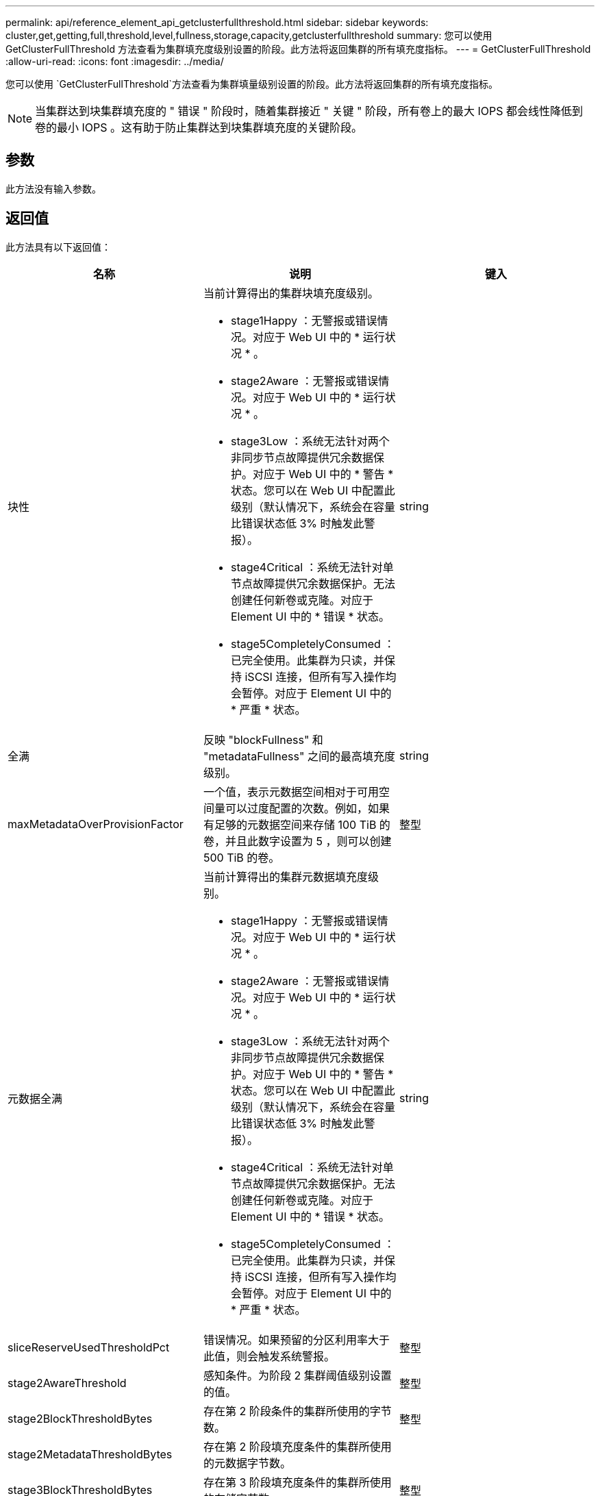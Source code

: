 ---
permalink: api/reference_element_api_getclusterfullthreshold.html 
sidebar: sidebar 
keywords: cluster,get,getting,full,threshold,level,fullness,storage,capacity,getclusterfullthreshold 
summary: 您可以使用 GetClusterFullThreshold 方法查看为集群填充度级别设置的阶段。此方法将返回集群的所有填充度指标。 
---
= GetClusterFullThreshold
:allow-uri-read: 
:icons: font
:imagesdir: ../media/


[role="lead"]
您可以使用 `GetClusterFullThreshold`方法查看为集群填量级别设置的阶段。此方法将返回集群的所有填充度指标。


NOTE: 当集群达到块集群填充度的 " 错误 " 阶段时，随着集群接近 " 关键 " 阶段，所有卷上的最大 IOPS 都会线性降低到卷的最小 IOPS 。这有助于防止集群达到块集群填充度的关键阶段。



== 参数

此方法没有输入参数。



== 返回值

此方法具有以下返回值：

|===
| 名称 | 说明 | 键入 


 a| 
块性
 a| 
当前计算得出的集群块填充度级别。

* stage1Happy ：无警报或错误情况。对应于 Web UI 中的 * 运行状况 * 。
* stage2Aware ：无警报或错误情况。对应于 Web UI 中的 * 运行状况 * 。
* stage3Low ：系统无法针对两个非同步节点故障提供冗余数据保护。对应于 Web UI 中的 * 警告 * 状态。您可以在 Web UI 中配置此级别（默认情况下，系统会在容量比错误状态低 3% 时触发此警报）。
* stage4Critical ：系统无法针对单节点故障提供冗余数据保护。无法创建任何新卷或克隆。对应于 Element UI 中的 * 错误 * 状态。
* stage5CompletelyConsumed ：已完全使用。此集群为只读，并保持 iSCSI 连接，但所有写入操作均会暂停。对应于 Element UI 中的 * 严重 * 状态。

 a| 
string



 a| 
全满
 a| 
反映 "blockFullness" 和 "metadataFullness" 之间的最高填充度级别。
 a| 
string



 a| 
maxMetadataOverProvisionFactor
 a| 
一个值，表示元数据空间相对于可用空间量可以过度配置的次数。例如，如果有足够的元数据空间来存储 100 TiB 的卷，并且此数字设置为 5 ，则可以创建 500 TiB 的卷。
 a| 
整型



 a| 
元数据全满
 a| 
当前计算得出的集群元数据填充度级别。

* stage1Happy ：无警报或错误情况。对应于 Web UI 中的 * 运行状况 * 。
* stage2Aware ：无警报或错误情况。对应于 Web UI 中的 * 运行状况 * 。
* stage3Low ：系统无法针对两个非同步节点故障提供冗余数据保护。对应于 Web UI 中的 * 警告 * 状态。您可以在 Web UI 中配置此级别（默认情况下，系统会在容量比错误状态低 3% 时触发此警报）。
* stage4Critical ：系统无法针对单节点故障提供冗余数据保护。无法创建任何新卷或克隆。对应于 Element UI 中的 * 错误 * 状态。
* stage5CompletelyConsumed ：已完全使用。此集群为只读，并保持 iSCSI 连接，但所有写入操作均会暂停。对应于 Element UI 中的 * 严重 * 状态。

 a| 
string



 a| 
sliceReserveUsedThresholdPct
 a| 
错误情况。如果预留的分区利用率大于此值，则会触发系统警报。
 a| 
整型



 a| 
stage2AwareThreshold
 a| 
感知条件。为阶段 2 集群阈值级别设置的值。
 a| 
整型



 a| 
stage2BlockThresholdBytes
 a| 
存在第 2 阶段条件的集群所使用的字节数。
 a| 
整型



 a| 
stage2MetadataThresholdBytes
 a| 
存在第 2 阶段填充度条件的集群所使用的元数据字节数。
 a| 



 a| 
stage3BlockThresholdBytes
 a| 
存在第 3 阶段填充度条件的集群所使用的存储字节数。
 a| 
整型



 a| 
stage3BlockThresholdPercent
 a| 
为阶段 3 设置的百分比值。达到此百分比时，警报日志中会发布一条警告。
 a| 
整型



 a| 
stage3LowThreshold
 a| 
错误情况。由于集群容量不足而创建系统警报的阈值。
 a| 
整型



 a| 
stage3MetadataThresholdBytes
 a| 
存在第 3 阶段填充度条件的集群使用的元数据字节数。
 a| 
整型



 a| 
stage3MetadataThresholdPercent
 a| 
为 stage3 设置的元数据填充度百分比值。达到此百分比时，警报日志中将发布警告。
 a| 
整型



 a| 
stage4BlockThresholdBytes
 a| 
存在第 4 阶段填充度条件的集群所使用的存储字节数。
 a| 
整型



 a| 
stage4CriticalThreshold
 a| 
错误情况。创建系统警报以警告集群容量严重不足的阈值。
 a| 
整型



 a| 
stage4MetadataThresholdBytes
 a| 
存在第 4 阶段填充度条件的集群使用的元数据字节数。
 a| 
整型



 a| 
stage5BlockThresholdBytes
 a| 
存在第 5 阶段填充度条件的集群使用的存储字节数。
 a| 
整型



 a| 
stage5MetadataThresholdBytes
 a| 
存在第 5 阶段填充度条件的集群使用的元数据字节数。
 a| 
整型



 a| 
总和集群字节
 a| 
集群的物理容量，以字节为单位。
 a| 
整型



 a| 
sumTotalMetadataClusterBytes
 a| 
可用于存储元数据的总空间量。
 a| 
整型



 a| 
sumUsedClusterBytes
 a| 
集群上使用的存储字节数。
 a| 
整型



 a| 
sumUsedMetadataClusterBytes
 a| 
卷驱动器上用于存储元数据的空间量。
 a| 
整型

|===


== 请求示例

此方法的请求类似于以下示例：

[listing]
----
{
   "method" : "GetClusterFullThreshold",
   "params" : {},
   "id" : 1
}
----


== 响应示例

此方法返回类似于以下示例的响应：

[listing]
----
{
  "id":1,
  "result":{
    "blockFullness":"stage1Happy",
    "fullness":"stage3Low",
    "maxMetadataOverProvisionFactor":5,
    "metadataFullness":"stage3Low",
    "sliceReserveUsedThresholdPct":5,
    "stage2AwareThreshold":3,
    "stage2BlockThresholdBytes":2640607661261,
    "stage3BlockThresholdBytes":8281905846682,
    "stage3BlockThresholdPercent":5,
    "stage3LowThreshold":2,
    "stage4BlockThresholdBytes":8641988709581,
    "stage4CriticalThreshold":1,
    "stage5BlockThresholdBytes":12002762096640,
    "sumTotalClusterBytes":12002762096640,
    "sumTotalMetadataClusterBytes":404849531289,
    "sumUsedClusterBytes":45553617581,
    "sumUsedMetadataClusterBytes":31703113728
  }
}
----


== 自版本以来的新增功能

9.6



== 了解更多信息

xref:reference_element_api_modifyclusterfullthreshold.adoc[ModifyClusterFullThreshold]
